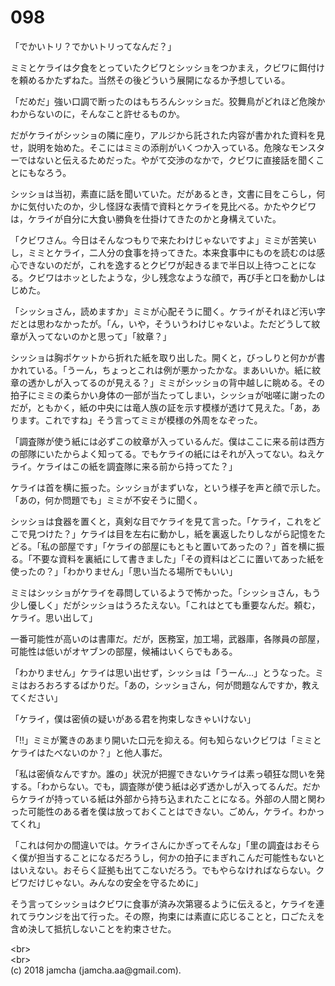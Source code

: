 #+OPTIONS: toc:nil
#+OPTIONS: \n:t

* 098

  「でかいトリ？でかいトリってなんだ？」

  ミミとケライは夕食をとっていたクビワとシッショをつかまえ，クビワに餌付けを頼めるかたずねた。当然その後どういう展開になるか予想している。

  「だめだ」強い口調で断ったのはもちろんシッショだ。狡舞鳥がどれほど危険かわからないのに，そんなこと許せるものか。

  だがケライがシッショの隣に座り，アルジから託された内容が書かれた資料を見せ，説明を始めた。そこにはミミの添削がいくつか入っている。危険なモンスターではないと伝えるためだった。やがて交渉のなかで，クビワに直接話を聞くことにもなろう。

  シッショは当初，素直に話を聞いていた。だがあるとき，文書に目をこらし，何かに気付いたのか，少し怪訝な表情で資料とケライを見比べる。かたやクビワは，ケライが自分に大食い勝負を仕掛けてきたのかと身構えていた。

  「クビワさん。今日はそんなつもりで来たわけじゃないですよ」ミミが苦笑いし，ミミとケライ，二人分の食事を持ってきた。本来食事中にものを読むのは感心できないのだが，これを逸するとクビワが起きるまで半日以上待つことになる。クビワはホッとしたような，少し残念なような顔で，再び手と口を動かしはじめた。

  「シッショさん，読めますか」ミミが心配そうに聞く。ケライがそれほど汚い字だとは思わなかったが。「ん，いや，そういうわけじゃないよ。ただどうして紋章が入ってないのかと思って」「紋章？」

  シッショは胸ポケットから折れた紙を取り出した。開くと，びっしりと何かが書かれている。「うーん，ちょっとこれは例が悪かったかな。まあいいか。紙に紋章の透かしが入ってるのが見える？」ミミがシッショの背中越しに眺める。その拍子にミミの柔らかい身体の一部が当たってしまい，シッショが咄嗟に謝ったのだが，ともかく，紙の中央には竜人族の証を示す模様が透けて見えた。「あ，あります。これですね」そう言ってミミが模様の外周をなぞった。

  「調査隊が使う紙には必ずこの紋章が入っているんだ。僕はここに来る前は西方の部隊にいたからよく知ってる。でもケライの紙にはそれが入ってない。ねえケライ。ケライはこの紙を調査隊に来る前から持ってた？」

  ケライは首を横に振った。シッショがまずいな，という様子を声と顔で示した。「あの，何か問題でも」ミミが不安そうに聞く。

  シッショは食器を置くと，真剣な目でケライを見て言った。「ケライ，これをどこで見つけた？」ケライは目を左右に動かし，紙を裏返したりしながら記憶をたどる。「私の部屋です」「ケライの部屋にもともと置いてあったの？」首を横に振る。「不要な資料を裏紙にして書きました」「その資料はどこに置いてあった紙を使ったの？」「わかりません」「思い当たる場所でもいい」

  ミミはシッショがケライを尋問しているようで怖かった。「シッショさん，もう少し優しく」だがシッショはうろたえない。「これはとても重要なんだ。頼む，ケライ。思い出して」

  一番可能性が高いのは書庫だ。だが，医務室，加工場，武器庫，各隊員の部屋，可能性は低いがオヤブンの部屋，候補はいくらでもある。

  「わかりません」ケライは思い出せず，シッショは「うーん…」とうなった。ミミはおろおろするばかりだ。「あの，シッショさん，何が問題なんですか，教えてください」

  「ケライ，僕は密偵の疑いがある君を拘束しなきゃいけない」

  「!!」ミミが驚きのあまり開いた口元を抑える。何も知らないクビワは「ミミとケライはたべないのか？」と他人事だ。

  「私は密偵なんですか。誰の」状況が把握できないケライは素っ頓狂な問いを発する。「わからない。でも，調査隊が使う紙は必ず透かしが入ってるんだ。だからケライが持っている紙は外部から持ち込まれたことになる。外部の人間と関わった可能性のある者を僕は放っておくことはできない。ごめん，ケライ。わかってくれ」

  「これは何かの間違いでは。ケライさんにかぎってそんな」「里の調査はおそらく僕が担当することになるだろうし，何かの拍子にまぎれこんだ可能性もないとはいえない。おそらく証拠も出てこないだろう。でもやらなければならない。クビワだけじゃない。みんなの安全を守るために」

  そう言ってシッショはクビワに食事が済み次第寝るように伝えると，ケライを連れてラウンジを出て行った。その際，拘束には素直に応じることと，口ごたえを含め決して抵抗しないことを約束させた。

  <br>
  <br>
  (c) 2018 jamcha (jamcha.aa@gmail.com).

  [[http://creativecommons.org/licenses/by-nc-sa/4.0/deed][file:http://i.creativecommons.org/l/by-nc-sa/4.0/88x31.png]]
